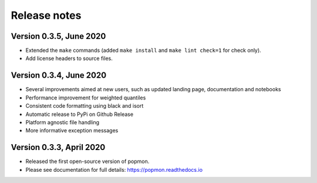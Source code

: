 =============
Release notes
=============

Version 0.3.5, June 2020
------------------------
* Extended the ``make`` commands (added ``make install`` and ``make lint check=1`` for check only).
* Add license headers to source files.

Version 0.3.4, June 2020
------------------------

* Several improvements aimed at new users, such as updated landing page, documentation and notebooks
* Performance improvement for weighted quantiles
* Consistent code formatting using black and isort
* Automatic release to PyPi on Github Release
* Platform agnostic file handling
* More informative exception messages

Version 0.3.3, April 2020
-------------------------

* Released the first open-source version of popmon.
* Please see documentation for full details: https://popmon.readthedocs.io
